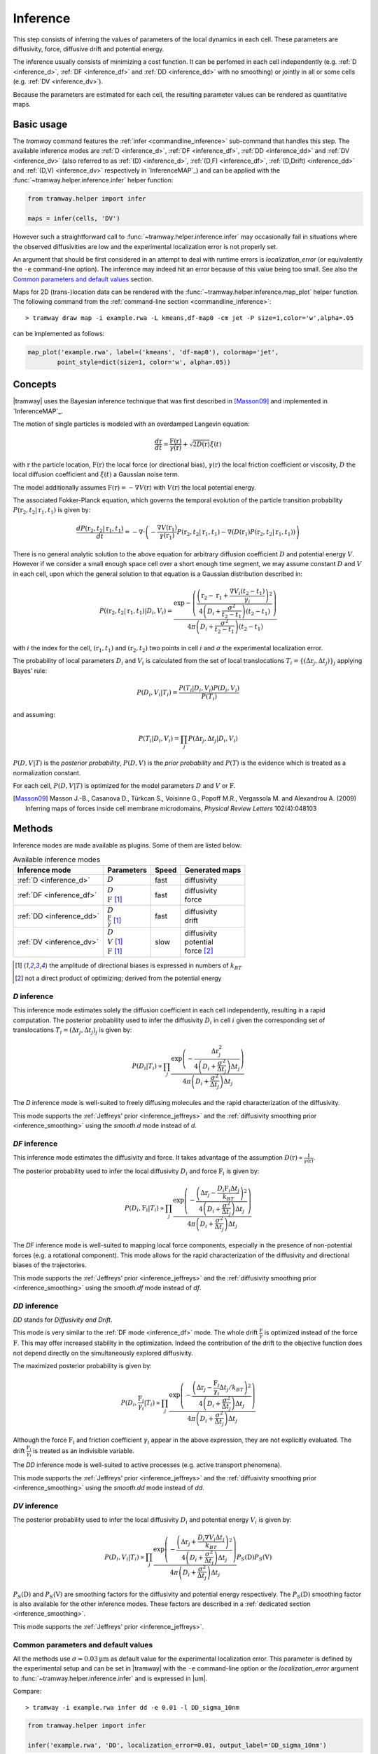 .. _inference:

Inference
=========

This step consists of inferring the values of parameters of the local dynamics in each cell.
These parameters are diffusivity, force, diffusive drift and potential energy.

The inference usually consists of minimizing a cost function.
It can be perfomed in each cell independently (e.g. :ref:`D <inference_d>`, :ref:`DF <inference_df>` and :ref:`DD <inference_dd>` with no smoothing) or jointly in all or some cells (e.g. :ref:`DV <inference_dv>`).

Because the parameters are estimated for each cell, the resulting parameter values can be rendered as quantitative maps.


Basic usage
-----------

The *tramway* command features the :ref:`infer <commandline_inference>` sub-command that handles this step.
The available inference modes are :ref:`D <inference_d>`, :ref:`DF <inference_df>`, 
:ref:`DD <inference_dd>` and :ref:`DV <inference_dv>` 
(also referred to as :ref:`(D) <inference_d>`, :ref:`(D,F) <inference_df>`, :ref:`(D,Drift) <inference_dd>` and :ref:`(D,V) <inference_dv>` respectively in `InferenceMAP`_) 
and can be applied with the :func:`~tramway.helper.inference.infer` helper function:

.. code-block:: python

	from tramway.helper import infer

	maps = infer(cells, 'DV')


However such a straightforward call to :func:`~tramway.helper.inference.infer` may occasionally fail in situations where the observed diffusivities are low and the experimental localization error is not properly set.

An argument that should be first considered in an attempt to deal with runtime errors is `localization_error` (or equivalently the ``-e`` command-line option).
The inference may indeed hit an error because of this value being too small.
See also the `Common parameters and default values`_ section.


Maps for 2D (trans-)location data can be rendered with the :func:`~tramway.helper.inference.map_plot` helper function.
The following command from the :ref:`command-line section <commandline_inference>`::

	> tramway draw map -i example.rwa -L kmeans,df-map0 -cm jet -P size=1,color='w',alpha=.05

can be implemented as follows:

.. code-block:: python

	map_plot('example.rwa', label=('kmeans', 'df-map0'), colormap='jet',
		point_style=dict(size=1, color='w', alpha=.05))



Concepts
--------

|tramway| uses the Bayesian inference technique that was first described in [Masson09]_ and implemented in `InferenceMAP`_. 

The motion of single particles is modeled with an overdamped Langevin equation:

.. math::

	\frac{d\textbf{r}}{dt} = \frac{\textbf{F}(\textbf{r})}{\gamma(\textbf{r})} + \sqrt{2D(\textbf{r})} \xi(t)

with :math:`\textbf{r}` the particle location, 
:math:`\textbf{F}(\textbf{r})` the local force (or directional bias), 
:math:`\gamma(\textbf{r})` the local friction coefficient or viscosity, 
:math:`D` the local diffusion coefficient and 
:math:`\xi(t)` a Gaussian noise term.

The model additionally assumes :math:`\textbf{F}(\textbf{r}) = - \nabla V(\textbf{r})` 
with :math:`V(\textbf{r})` the local potential energy.

The associated Fokker-Planck equation, which governs the temporal evolution of the particle transition probability :math:`P(\textbf{r}_2, t_2 | \textbf{r}_1, t_1)` is given by:

.. math::

	\frac{dP(\textbf{r}_2, t_2 | \textbf{r}_1, t_1)}{dt} = - \nabla\cdot\left(-\frac{\nabla V(\textbf{r}_1)}{\gamma(\textbf{r}_1)} P(\textbf{r}_2, t_2 | \textbf{r}_1, t_1) - \nabla (D(\textbf{r}_1) P(\textbf{r}_2, t_2 | \textbf{r}_1, t_1))\right)

There is no general analytic solution to the above equation for arbitrary diffusion coefficient :math:`D` and potential energy :math:`V`.
However if we consider a small enough space cell over a short enough time segment, we may assume constant :math:`D` and :math:`V` in each cell, 
upon which the general solution to that equation is a Gaussian distribution described in:

.. math::

	P((\textbf{r}_2, t_2 | \textbf{r}_1, t_1) | D_i, V_i) = \frac{\textrm{exp} - \left(\frac{\left(\textbf{r}_2 - \textbf{r}_1 + \frac{\nabla V_i (t_2 - t_1)}{\gamma_i}\right)^2}{4 \left(D_i + \frac{\sigma^2}{t_2 - t_1}\right)(t_2 - t_1)}\right)}{4 \pi \left(D_i + \frac{\sigma^2}{t_2 - t_1}\right)(t_2 - t_1)}

with :math:`i` the index for the cell, :math:`(\textbf{r}_1, t_1)` and :math:`(\textbf{r}_2, t_2)` two points in cell :math:`i` and :math:`\sigma` the experimental localization error.

The probability of local parameters :math:`D_i` and :math:`V_i` is calculated from the set of local translocations :math:`T_i=\{( \Delta\textbf{r}_j, \Delta t_j )\}_j` applying Bayes' rule:

.. math::

	P( D_i, V_i | T_i ) = \frac{P( T_i | D_i, V_i ) P( D_i, V_i )}{P(T_i)}

and assuming:

.. math::

	P( T_i | D_i, V_i ) = \prod_j P( \Delta\textbf{r}_j, \Delta t_j | D_i, V_i )

:math:`P(D,V|T)` is the *posterior probability*, :math:`P(D,V)` is the *prior probability* and :math:`P(T)` is the evidence which is treated as a normalization constant.

For each cell, :math:`P(D,V|T)` is optimized for the model parameters :math:`D` and :math:`V` or :math:`\textbf{F}`.


.. [Masson09] Masson J.-B., Casanova D., Türkcan S., Voisinne G., Popoff M.R., Vergassola M. and Alexandrou A. (2009) Inferring maps of forces inside cell membrane microdomains, *Physical Review Letters* 102(4):048103


Methods
-------

Inference modes are made available as plugins.
Some of them are listed below:


.. list-table:: Available inference modes
   :header-rows: 1

   * - Inference mode
     - Parameters
     - Speed
     - Generated maps

   * - :ref:`D <inference_d>`
     - | :math:`D`
     - fast
     - | diffusivity

   * - :ref:`DF <inference_df>`
     - | :math:`D`
       | :math:`\textbf{F}` [#a]_
     - fast
     - | diffusivity
       | force

   * - :ref:`DD <inference_dd>`
     - | :math:`D`
       | :math:`\frac{\textbf{F}}{\gamma}` [#a]_
     - fast
     - | diffusivity
       | drift

   * - :ref:`DV <inference_dv>`
     - | :math:`D`
       | :math:`V` [#a]_
       | :math:`\textbf{F}` [#a]_
     - slow
     - | diffusivity
       | potential
       | force [#b]_


.. [#a] the amplitude of directional biases is expressed in numbers of :math:`k_BT`
.. [#b] not a direct product of optimizing; derived from the potential energy


.. _inference_d:

*D* inference
^^^^^^^^^^^^^

This inference mode estimates solely the diffusion coefficient in each cell independently, resulting in a rapid computation.
The posterior probability used to infer the diffusivity :math:`D_i` in cell :math:`i` given the corresponding set of translocations :math:`T_i = {(\Delta\textbf{r}_j, \Delta t_j)}_j` is given by:

.. math::

	P(D_i | T_i) \propto \prod_j \frac{\textrm{exp}\left(-\frac{\Delta\textbf{r}_j^2}{4\left(D_i+\frac{\sigma^2}{\Delta t_j}\right)\Delta t_j}\right)}{4\pi\left(D_i+\frac{\sigma^2}{\Delta t_j}\right)\Delta t_j}

The *D* inference mode is well-suited to freely diffusing molecules and the rapid characterization of the diffusivity.

This mode supports the :ref:`Jeffreys' prior <inference_jeffreys>` and the :ref:`diffusivity smoothing prior <inference_smoothing>` using the *smooth.d* mode instead of *d*.

.. _inference_df:

*DF* inference
^^^^^^^^^^^^^^

This inference mode estimates the diffusivity and force.
It takes advantage of the assumption :math:`D(\textbf{r}) \propto \frac{1}{\gamma(\textbf{r})}`.

The posterior probability used to infer the local diffusivity :math:`D_i` and force :math:`\textbf{F}_i` is given by:

.. math::

	P(D_i, \textbf{F}_i | T_i) \propto \prod_j \frac{\textrm{exp}\left(-\frac{\left(\Delta\textbf{r}_j - \frac{D_i\textbf{F}_i\Delta t_j}{k_BT}\right)^2}{4\left(D_i+\frac{\sigma^2}{\Delta t_j}\right)\Delta t_j}\right)}{4\pi\left(D_i+\frac{\sigma^2}{\Delta t_j}\right)\Delta t_j}

The *DF* inference mode is well-suited to mapping local force components, especially in the presence of non-potential forces (e.g. a rotational component).
This mode allows for the rapid characterization of the diffusivity and directional biases of the trajectories.

This mode supports the :ref:`Jeffreys' prior <inference_jeffreys>` and the :ref:`diffusivity smoothing prior <inference_smoothing>` using the *smooth.df* mode instead of *df*.

.. _inference_dd:

*DD* inference
^^^^^^^^^^^^^^

*DD* stands for *Diffusivity and Drift*.

This mode is very similar to the :ref:`DF mode <inference_df>` mode. 
The whole drift :math:`\frac{\textbf{F}}{\gamma}` is optimized instead of the force :math:`\textbf{F}`. 
This may offer increased stability in the optimization. 
Indeed the contribution of the drift to the objective function does not depend directly on the simultaneously explored diffusivity.

The maximized posterior probability is given by:

.. math::

	P(D_i, \frac{\textbf{F}_i}{\gamma_i} | T_i) \propto \prod_j \frac{\textrm{exp}\left(-\frac{\left(\Delta\textbf{r}_j - \frac{\textbf{F}_i}{\gamma_i}\Delta t_j/k_BT\right)^2}{4\left(D_i+\frac{\sigma^2}{\Delta t_j}\right)\Delta t_j}\right)}{4\pi\left(D_i+\frac{\sigma^2}{\Delta t_j}\right)\Delta t_j}

Although the force :math:`\textbf{F}_i` and friction coefficient :math:`\gamma_i` appear in the above expression, they are not explicitly evaluated. 
The drift :math:`\frac{\textbf{F}_i}{\gamma_i}` is treated as an indivisible variable.

The *DD* inference mode is well-suited to active processes (e.g. active transport phenomena).

This mode supports the :ref:`Jeffreys' prior <inference_jeffreys>` and the :ref:`diffusivity smoothing prior <inference_smoothing>` using the *smooth.dd* mode instead of *dd*.


.. _inference_dv:

*DV* inference
^^^^^^^^^^^^^^

The posterior probability used to infer the local diffusivity :math:`D_i` and potential energy :math:`V_i` is given by:

.. math::

	P(D_i, V_i | T_i) \propto \prod_j \frac{\textrm{exp}\left(-\frac{\left(\Delta\textbf{r}_j + \frac{D_i\nabla V_i\Delta t_j}{k_BT}\right)^2}{4\left(D_i+\frac{\sigma^2}{\Delta t_j}\right)\Delta t_j}\right)}{4\pi\left(D_i+\frac{\sigma^2}{\Delta t_j}\right)\Delta t_j}P_S(\textbf{D})P_S(\textbf{V})

:math:`P_S(\textbf{D})` and :math:`P_S(\textbf{V})` are smoothing factors for the diffusivity and potential energy respectively.
The :math:`P_S(\textbf{D})` smoothing factor is also available for the other inference modes.
These factors are described in a :ref:`dedicated section <inference_smoothing>`.

This mode supports the :ref:`Jeffreys' prior <inference_jeffreys>`.

.. _inference_parameters:

Common parameters and default values
^^^^^^^^^^^^^^^^^^^^^^^^^^^^^^^^^^^^

All the methods use :math:`\sigma = 0.03 \textrm{µm}` as default value for the experimental localization error.
This parameter is defined by the experimental setup and can be set in |tramway| with the ``-e`` command-line option or the `localization_error` argument to :func:`~tramway.helper.inference.infer` and is expressed in |um|.

Compare::

	> tramway -i example.rwa infer dd -e 0.01 -l DD_sigma_10nm

.. code-block:: python

	from tramway.helper import infer

	infer('example.rwa', 'DD', localization_error=0.01, output_label='DD_sigma_10nm')


.. Although not clearly indicated elsewhere, the diffusivity is bounded to the minimum value :math:`0` by default. 
.. If the Jeffreys' prior is requested, then this minimum default value is :math:`0.01`. 
.. This can be overwritten with the ``--min-diffusivity`` command-line option or the `min_diffusivity` argument to :func:`~tramway.helper.inference.infer`.

.. Note that in some cases it can be beneficial to allow negative values for the diffusivity.

If no specific prior is defined, a uniform prior is used by default.

.. _inference_jeffreys:

Jeffreys' prior
"""""""""""""""

All the methods described here also feature an optional Jeffreys' prior on the diffusivity. 
It is a non-informative prior used to ensure that the posterior probability distribution is invariant by re-parametrization.

This prior - referred to as :math:`P_J(D_i)` - multiplies with the original expression of the posterior probability.
The maximized probability becomes:

.. math::

	P^*(D_i, ... | T_i) = P(D_i, ... | T_i) P_J(D_i)

Its value varies depending on the inference mode. Compare:

.. list-table:: Jeffreys' prior for the different inference modes
   :header-rows: 1

   * - Inference mode
     - Jeffreys' prior :math:`P_J(D_i)`

   * - :ref:`D <inference_d>`
     - :math:`\frac{1}{\left(D_i\overline{\Delta t}_i + \sigma^2\right)^2}`

   * - :ref:`DF <inference_df>`
     - :math:`\frac{D_i^2}{\left(D_i\overline{\Delta t}_i + \sigma^2\right)^2}`

   * - :ref:`DD <inference_dd>`
     - :math:`\frac{1}{\left(D_i\overline{\Delta t}_i + \sigma^2\right)^2}`

   * - :ref:`DV <inference_dv>`
     - :math:`\frac{D_i^2}{\left(D_i\overline{\Delta t}_i + \sigma^2\right)^2}`


The Jeffreys' prior may be introduced in the posterior probability with the ``-j`` command-line option or the `jeffreys_prior` argument to :func:`~tramway.helper.inference.infer`.
Compare::

	> tramway -i example.rwa infer dd -j -l DD_jeffreys

.. code-block:: python

	from tramway.helper import infer

	infer('example.rwa', 'DD', jeffreys_prior=True, output_label='DD_jeffreys')


Note that with this prior the default minimum diffusivity value is :math:`0.01`. 
Consider modifying this value.


.. _inference_smoothing:

Smoothing priors
""""""""""""""""

A smoothing (improper) prior penalizes the gradients of the inferred parameters. 
It is meant to reinforce the physical plausibility of the inferred maps. 
For example, in certain situations we do not expect large changes in the diffusion coefficient between neighbouring cells.

|tramway| features variants for the :ref:`D <inference_d>`, :ref:`DF <inference_df>` and :ref:`DD <inference_dd>` inference modes that add a smoothing factor :math:`P_S(\textbf{D})` for the diffusivity.
These variants are available as the respective alternative plugins: *smooth.d*, *smooth.df*, *smooth.dd*.

This prior multiplies with the original expression of the posterior probability and penalizes all the diffusivity gradients. 
:math:`P_S` is a function of the diffusivity at all the cells, hence the vectorial notation :math:`\textbf{D}` for the diffusivity.

The maximized probability becomes:

.. math::

	P^*(D_i, ... | T_i) = P(D_i, ... | T_i) P_S(\textbf{D})

with:

.. math::

	P_S(\textbf{D}) = \textrm{exp}\left(-\mu\sum_i ||\nabla D_i||^2\right)


The :math:`\mu` parameter can be set with the ``-d`` command-line option or the `diffusivity_prior` argument to :func:`~tramway.helper.inference.infer`.
Compare::

	> tramway -i example.rwa infer smooth.dd -d 1 -l DD_d_1

.. code-block:: python

	from tramway.helper import infer

	infer('example.rwa', 'smooth.dd', diffusivity_prior=1., output_label='DD_d_1')



Note that the :ref:`DV <inference_dv>` inference mode readily features this smoothing factor, in addition to a similar smoothing factor :math:`P_S(\textbf{V})` for the potential energy:

.. math::

	P_S(\textbf{V}) = \textrm{exp}\left(-\lambda\sum_i ||\nabla V_i||^2\right)

Similarly to :math:`\mu`, the :math:`\lambda` parameter can be set with the ``-v`` command-line option or the `potential_prior` argument to :func:`~tramway.helper.inference.infer`.


Implementation details
----------------------

Maps
^^^^

The maps are available as :class:`~tramway.inference.base.Maps` objects that expose a `pandas.DataFrame`-like interface with "column" names such as '*diffusivity*', '*potential*' and '*force*'.

``maps['force']`` for 2D space-only data will typically return a :class:`~pandas.DataFrame` with two columns '*force x*' and '*force y*', where *x* and *y* refers to the space dimensions.


Distributed cells
^^^^^^^^^^^^^^^^^

The :func:`~tramway.helper.inference.infer` function prepares the :class:`~tramway.tessellation.base.CellStats` partition (see the :ref:`tessellation` section) before the inference is run.

Cells are represented by either :class:`~tramway.inference.base.Locations` or :class:`~tramway.inference.base.Translocations` objects. 
Both types of objects derivate from the :class:`~tramway.inference.base.Cell` class.

These cell objects are grouped together in a dict-like :class:`~tramway.inference.base.Distributed` object.
The :class:`~tramway.inference.base.Distributed` class controls how the cells and the associated (trans-)locations are passed to the inference algorithm.

For example cells can be grouped in subsets of cells.
In this case the top :class:`~tramway.inference.base.Distributed` object will contain other :class:`~tramway.inference.base.Distributed` objects that will in turn contain :class:`~tramway.inference.base.Cell` objects.

The main routine of an inference plugin receives a :class:`~tramway.inference.base.Distributed` object and can:

* iterate over the contained cells (:class:`~tramway.inference.base.Distributed` features a dict-like interface),
* take benefit from the cell adjacency matrix (attribute :attr:`~tramway.inference.base.Distributed.adjacency`)
* and other convenience calculations such as gradient components (method :meth:`~tramway.inference.base.Distributed.grad`) that can be summed (method :meth:`~tramway.inference.base.Distributed.grad_sum`).


The :meth:`~tramway.inference.base.Distributed.run` applies the inference routine on the defined subsets of cells.
It handles the multi-processing logic and combines the regional maps into a full map.
The number of workers (or processes) can be set with the `worker_count` argument.


.. _inference_bayes_factor:

Force testing
-------------

In every cell the inferred drift can be compared against the effect of diffusivity gradients.

The `bayes_factor`_ module calculates the ratio of the probability of having an actual active force
over the probability that diffusivity gradients can explain the observed drift.
Ratio values above the user-specified `B_threshold` threshold are indicative of an active force,
and values below the inverse threshold are indicative of diffusivity gradients being a likely explanation of the observed drift,
while values in-between do not allow any conclusion.

The `bayes_factor`_ plugin generates 3 additional maps:

* `force`: ternary map for the presence of an active force (``-1``: no force, ``0``: undetermined, ``1``: force)
* `min_n`: minimum number of points necessary for the Bayes factor to lead to a conclusion on the presence of a force, if such a conclusion is not allowed
* `lg_B`: Bayes factor value

The `bayes_factor`_ plugin operates on top of a diffusivity map that must be inferred first, preferably with the *d.conj_prior* plugin.

The current version of the `bayes_factor`_ plugin does not test the drift or force inferred by plugins such as :ref:`DF <inference_df>`, :ref:`DD <inference_dd>` or :ref:`DV <inference_dv>`.


.. Advanced usage
.. --------------

.. Fuzzy cell-point association
.. ^^^^^^^^^^^^^^^^^^^^^^^^^^^^


.. Custom gradient
.. ^^^^^^^^^^^^^^^


